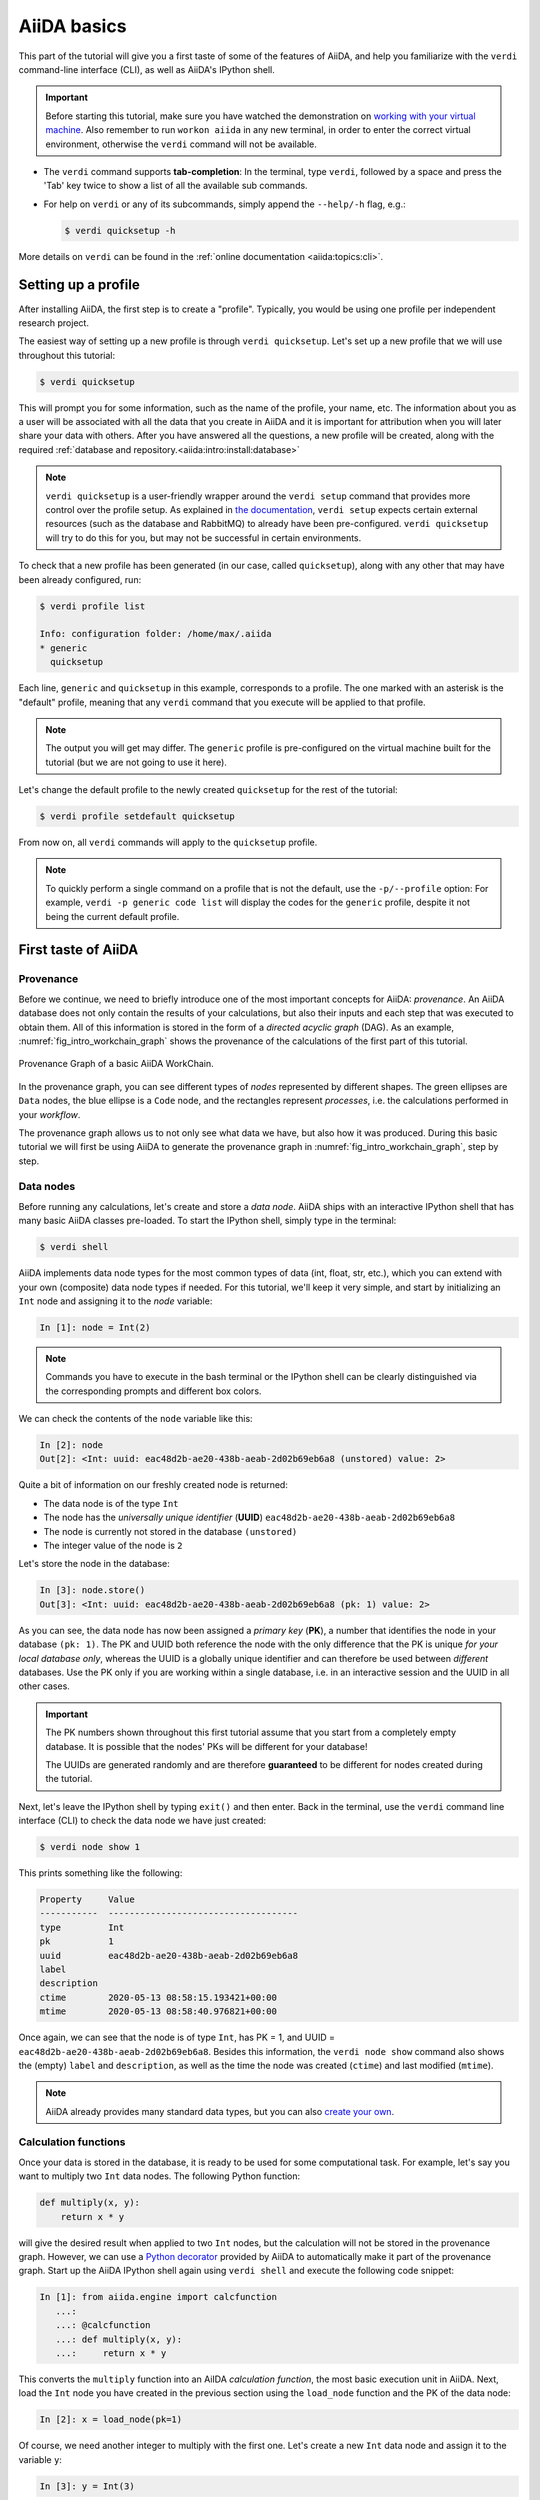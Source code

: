 .. _2020_virtual_intro:basic:

************
AiiDA basics
************

This part of the tutorial will give you a first taste of some of the features of AiiDA, and help you familiarize with the ``verdi`` command-line interface (CLI), as well as AiiDA's IPython shell.

.. important::

    Before starting this tutorial, make sure you have watched the demonstration on `working with your virtual machine <https://youtu.be/vlmjVwGJgEU>`__.
    Also remember to run ``workon aiida`` in any new terminal, in order to enter the correct virtual environment, otherwise the ``verdi`` command will not be available.

* The ``verdi`` command supports **tab-completion**:
  In the terminal, type ``verdi``, followed by a space and press the 'Tab' key twice to show a list of all the available sub commands.
* For help on ``verdi`` or any of its subcommands, simply append the ``--help/-h`` flag, e.g.:

  .. code-block:: console

    $ verdi quicksetup -h

More details on ``verdi`` can be found in the :ref:`online documentation <aiida:topics:cli>`.

.. _2020_virtual_intro:setup_profile:

Setting up a profile
====================

After installing AiiDA, the first step is to create a "profile".
Typically, you would be using one profile per independent research project.

The easiest way of setting up a new profile is through ``verdi quicksetup``.
Let's set up a new profile that we will use throughout this tutorial:

.. code-block:: console

    $ verdi quicksetup

This will prompt you for some information, such as the name of the profile, your name, etc.
The information about you as a user will be associated with all the data that you create in AiiDA
and it is important for attribution when you will later share your data with others.
After you have answered all the questions, a new profile will be created, along
with the required :ref:`database and repository.<aiida:intro:install:database>`

.. note::

    ``verdi quicksetup`` is a user-friendly wrapper around the ``verdi setup`` command that provides more control over the profile setup.
    As explained in `the documentation <https://aiida.readthedocs.io/projects/aiida-core/en/latest/intro/installation.html#aiida-profile-custom-setup>`_, ``verdi setup`` expects certain external resources (such as the database and RabbitMQ) to already have been pre-configured.
    ``verdi quicksetup`` will try to do this for you, but may not be successful in certain environments.

To check that a new profile has been generated (in our case, called ``quicksetup``), along with any other that may have been already configured, run:

.. code-block:: console

    $ verdi profile list

    Info: configuration folder: /home/max/.aiida
    * generic
      quicksetup

Each line, ``generic`` and ``quicksetup`` in this example, corresponds to a profile.
The one marked with an asterisk is the "default" profile, meaning that any ``verdi`` command that you execute will be applied to that profile.

.. note::

    The output you will get may differ.
    The ``generic`` profile is pre-configured on the virtual machine built for the tutorial (but we are not going to use it here).

Let's change the default profile to the newly created ``quicksetup`` for the rest of the tutorial:

.. code-block:: console

    $ verdi profile setdefault quicksetup

From now on, all ``verdi`` commands will apply to the ``quicksetup`` profile.

.. note::

    To quickly perform a single command on a profile that is not the default, use the ``-p/--profile`` option:
    For example, ``verdi -p generic code list`` will display the codes for the ``generic`` profile, despite it not being the current default profile.

.. _2020_virtual_importing_data:

First taste of AiiDA
====================

Provenance
----------

Before we continue, we need to briefly introduce one of the most important concepts for AiiDA: *provenance*.
An AiiDA database does not only contain the results of your calculations, but also their inputs and each step that was executed to obtain them.
All of this information is stored in the form of a *directed acyclic graph* (DAG).
As an example, :numref:`fig_intro_workchain_graph` shows the provenance of the calculations of the first part of this tutorial.

.. _fig_intro_workchain_graph:
.. figure:: include/images/basics_workchain_graph.png
    :scale: 30
    :align: center

    Provenance Graph of a basic AiiDA WorkChain.

In the provenance graph, you can see different types of *nodes* represented by different shapes.
The green ellipses are ``Data`` nodes, the blue ellipse is a ``Code`` node, and the rectangles represent *processes*, i.e. the calculations performed in your *workflow*.

The provenance graph allows us to not only see what data we have, but also how it was produced.
During this basic tutorial we will first be using AiiDA to generate the provenance graph in :numref:`fig_intro_workchain_graph`, step by step.

Data nodes
----------

Before running any calculations, let's create and store a *data node*.
AiiDA ships with an interactive IPython shell that has many basic AiiDA classes pre-loaded.
To start the IPython shell, simply type in the terminal:

.. code-block:: console

    $ verdi shell

AiiDA implements data node types for the most common types of data (int, float, str, etc.), which you can extend with your own (composite) data node types if needed.
For this tutorial, we'll keep it very simple, and start by initializing an ``Int`` node and assigning it to the `node` variable:

.. code-block:: ipython

    In [1]: node = Int(2)

.. note::

    Commands you have to execute in the bash terminal or the IPython shell can be clearly distinguished via the corresponding prompts and different box colors.

We can check the contents of the ``node`` variable like this:

.. code-block:: ipython

    In [2]: node
    Out[2]: <Int: uuid: eac48d2b-ae20-438b-aeab-2d02b69eb6a8 (unstored) value: 2>

Quite a bit of information on our freshly created node is returned:

* The data node is of the type ``Int``
* The node has the *universally unique identifier* (**UUID**) ``eac48d2b-ae20-438b-aeab-2d02b69eb6a8``
* The node is currently not stored in the database ``(unstored)``
* The integer value of the node is ``2``

Let's store the node in the database:

.. code-block:: ipython

    In [3]: node.store()
    Out[3]: <Int: uuid: eac48d2b-ae20-438b-aeab-2d02b69eb6a8 (pk: 1) value: 2>

As you can see, the data node has now been assigned a *primary key* (**PK**), a number that identifies the node in your database ``(pk: 1)``.
The PK and UUID both reference the node with the only difference that the PK is unique *for your local database only*, whereas the UUID is a globally unique identifier and can therefore be used between *different* databases.
Use the PK only if you are working within a single database, i.e. in an interactive session and the UUID in all other cases.

.. important::

    The PK numbers shown throughout this first tutorial assume that you start from a completely empty database.
    It is possible that the nodes' PKs will be different for your database!

    The UUIDs are generated randomly and are therefore **guaranteed** to be different for nodes created during the tutorial.

Next, let's leave the IPython shell by typing ``exit()`` and then enter.
Back in the terminal, use the ``verdi`` command line interface (CLI) to check the data node we have just created:

.. code-block:: console

    $ verdi node show 1

This prints something like the following:

.. code-block:: bash

    Property     Value
    -----------  ------------------------------------
    type         Int
    pk           1
    uuid         eac48d2b-ae20-438b-aeab-2d02b69eb6a8
    label
    description
    ctime        2020-05-13 08:58:15.193421+00:00
    mtime        2020-05-13 08:58:40.976821+00:00

Once again, we can see that the node is of type ``Int``, has PK = 1, and UUID = ``eac48d2b-ae20-438b-aeab-2d02b69eb6a8``.
Besides this information, the ``verdi node show`` command also shows the (empty) ``label`` and ``description``, as well as the time the node was created (``ctime``) and last modified (``mtime``).

.. note::

    AiiDA already provides many standard data types, but you can also `create your own <https://aiida.readthedocs.io/projects/aiida-core/en/latest/topics/data_types.html#adding-support-for-custom-data-types>`_.

Calculation functions
---------------------

Once your data is stored in the database, it is ready to be used for some computational task.
For example, let's say you want to multiply two ``Int`` data nodes.
The following Python function:

.. code-block:: python

    def multiply(x, y):
        return x * y

will give the desired result when applied to two ``Int`` nodes, but the calculation will not be stored in the provenance graph.
However, we can use a `Python decorator <https://docs.python.org/3/glossary.html#term-decorator>`_ provided by AiiDA to automatically make it part of the provenance graph.
Start up the AiiDA IPython shell again using ``verdi shell`` and execute the following code snippet:

.. code-block:: ipython

    In [1]: from aiida.engine import calcfunction
       ...:
       ...: @calcfunction
       ...: def multiply(x, y):
       ...:     return x * y

This converts the ``multiply`` function into an AiIDA *calculation function*, the most basic execution unit in AiiDA.
Next, load the ``Int`` node you have created in the previous section using the ``load_node`` function and the PK of the data node:

.. code-block:: ipython

    In [2]: x = load_node(pk=1)

Of course, we need another integer to multiply with the first one.
Let's create a new ``Int`` data node and assign it to the variable ``y``:

.. code-block:: ipython

    In [3]: y = Int(3)

Now it's time to multiply the two numbers!

.. code-block:: ipython

    In [4]: multiply(x, y)
    Out[4]: <Int: uuid: 42541d38-1fb3-4f60-8122-ab8b3e723c2e (pk: 4) value: 6>

Success!
The ``calcfunction``-decorated ``multiply`` function has multiplied the two ``Int`` data nodes and returned a new ``Int`` data node whose value is the product of the two input nodes.
Note that by executing the ``multiply`` function, all input and output nodes are automatically stored in the database:

.. code-block:: ipython

    In [5]: y
    Out[5]: <Int: uuid: 7865c8ff-f243-4443-9233-dd303a9be3c5 (pk: 2) value: 3>

We had not yet stored the data node assigned to the ``y`` variable, but by providing it as an input argument to the ``multiply`` function, it was automatically stored with PK = 2.
Similarly, the returned ``Int`` node with value 6 has been stored with PK = 4.

Let's once again leave the IPython shell with ``exit()`` and look for the process we have just run using the ``verdi`` CLI:

.. code-block:: console

    $ verdi process list

The returned list will be empty, but don't worry!
By default, ``verdi process list`` only returns the *active* processes.
If you want to see *all* processes (i.e. also the processes that are *terminated*), simply add the ``-a`` option:

.. code-block:: console

    $ verdi process list -a

You should now see something like the following output:

.. code-block:: bash

      PK  Created    Process label    Process State    Process status
    ----  ---------  ---------------  ---------------  ----------------
       3  1m ago     multiply         ⏹ Finished [0]

    Total results: 1

    Info: last time an entry changed state: 1m ago (at 09:01:05 on 2020-05-13)

We can see that our ``multiply`` calcfunction was created 1 minute ago, assigned the PK 3, and has ``Finished``.

As a final step, let's have a look at the provenance of this simple calculation.
The provenance graph can be automatically generated using the verdi CLI.
Let's generate the provenance graph for the ``multiply`` calculation function we have just run with PK = 3:

.. code-block:: console

  $ verdi node graph generate 3


.. note:: Remember that the PK of the calculation function can be different for your database.

.. _2020_virtual_intro:basic:open_pdf:

The command will write the provenance graph to a ``.pdf`` file.
You can open this file on the Amazon virtual machine by using ``evince``:

.. code-block:: console

  $ evince 3.dot.pdf

If X-forwarding has been setup correctly, the provenance graph should appear on your local machine.
In case the ssh connection is too slow, copy the file via ``scp`` to your local machine.
To do so, if you are using Linux/Mac OS X, you can type in your *local* machine:

.. code-block:: console

    $ scp aiidatutorial:<path_to_the_graph_pdf> <local_folder>

and then open the file.

.. note::

    You can also use the ``jupyter notebook`` setup explained :ref:`here <2020_virtual_intro:setup:jupyter>` to download files.
    Note that while Firefox will display the PDF directly in the browser `Chrome and Safari block viewing PDFs from jupyter notebook servers <https://stackoverflow.com/a/55264795/1069467>`_ - with these browsers, you will need to tick the checkbox next to the PDF and download the file.

    Alternatively, you can use graphical software to achieve the same, for instance: on Windows: WinSCP; on a Mac: Cyberduck; on Linux Ubuntu: using the 'Connect to server' option in the main menu after clicking on the desktop.

It should look something like the graph shown in :numref:`fig_calcfun_graph`.

.. _fig_calcfun_graph:
.. figure:: include/images/basics_calcfun_graph.png
    :scale: 50
    :align: center

    Provenance graph of the ``multiply`` calculation function.

CalcJobs
--------

When running calculations that require an external code or run on a remote machine, a simple calculation function is no longer sufficient.
For this purpose, AiiDA provides the ``CalcJob`` process class.
To run a ``CalcJob``, you need to set up two things: a ``code`` that is going to implement the desired calculation and a ``computer`` for the calculation to run on.
Let's begin by setting up the computer using the ``verdi computer`` subcommand:

.. code-block:: console

    $ verdi computer setup -L tutor -H localhost -T local -S direct -w `echo $PWD/work` -n
    $ verdi computer configure local tutor --safe-interval 5 -n

The first commands sets up the computer with the following options:

* *label* (``-L``): tutor
* *hostname* (``-H``): localhost
* *transport* (``-T``): local
* *scheduler* (``-S``): direct
* *work-dir* (``-w``): The ``work`` subdirectory of the current directory

The second command *configures* the computer with a minimum interval between connections (``--safe-interval``) of 5 seconds.
For both commands, the *non-interactive* option (``-n``) is added to not prompt for extra input.

Next, let's set up the code we're going to use for the tutorial:

.. code-block:: console

    $ verdi code setup -L add --on-computer --computer=tutor -P arithmetic.add --remote-abs-path=/bin/bash -n

This command sets up a code with *label* ``add`` on the *computer* ``tutor``, using the *plugin* ``arithmetic.add``.

A typical real-world example of a computer is a remote supercomputing facility.
Codes can be anything from a Python script to powerful *ab initio* codes such as Quantum ESPRESSO or machine learning tools like Tensorflow.
Let's have a look at the codes that are available to us:

.. code-block:: console

    $ verdi code list
    # List of configured codes:
    # (use 'verdi code show CODEID' to see the details)
    * pk 5 - add@tutor

You can see a single code ``add@tutor``, with PK = 5, in the printed list.
This code allows us to add two integers together.
The ``add@tutor`` identifier indicates that the code with label ``add`` is run on the computer with label ``tutor``.
To see more details about the computer, you can use the following ``verdi`` command:

.. code-block:: console

    $ verdi computer show tutor
    Computer name:     tutor
     * PK:             1
     * UUID:           b9ecb07c-d084-41d7-b862-a2b1f02722c5
     * Description:
     * Hostname:       localhost
     * Transport type: local
     * Scheduler type: direct
     * Work directory: /Users/mbercx/epfl/tutorials/my_tutor/work
     * Shebang:        #!/bin/bash
     * mpirun command: mpirun -np {tot_num_mpiprocs}
     * prepend text:
     # No prepend text.
     * append text:
     # No append text.

We can see that the *Work directory* has been set up as the ``work`` subdirectory of the current directory.
This is the directory in which the calculations running on the ``tutor`` computer will be executed.

.. note::

    You may have noticed that the PK of the ``tutor`` computer is 1, same as the ``Int`` node we created at the start of this tutorial.
    This is because different entities, such as nodes, computers and groups, are stored in different tables of the database.
    So, the PKs for each entity type are unique for each database, but entities of different types can have the same PK within one database.

Let's now start up the ``verdi shell`` again and load the ``add@tutor`` code using its label:

.. code-block:: ipython

    In [1]: code = load_code(label='add')

Every code has a convenient tool for setting up the required input, called the *builder*.
It can be obtained by using the ``get_builder`` method:

.. code-block:: ipython

    In [2]: builder = code.get_builder()

Using the builder, you can easily set up the calculation by directly providing the input arguments.
Let's use the ``Int`` node that was created by our previous ``calcfunction`` as one of the inputs and a new node as the second input:

.. code-block:: ipython

    In [3]: builder.x = load_node(pk=4)
       ...: builder.y = Int(5)

In case that your nodes' PKs are different and you don't remember the PK of the output node from the previous calculation, check the provenance graph you generated earlier and use the UUID of the output node instead:

.. code-block:: ipython

    In [3]: builder.x = load_node(uuid='42541d38')
       ...: builder.y = Int(5)

Note that you don't have to provide the entire UUID to load the node.
As long as the first part of the UUID is unique within your database, AiiDA will find the node you are looking for.

.. note::

    One nifty feature of the builder is the ability to use tab completion for the inputs.
    Try it out by typing ``builder.`` + ``<TAB>`` in the verdi shell.

To execute the ``CalcJob``, we use the ``run`` function provided by the AiiDA engine:

.. code-block:: ipython

    In [4]: from aiida.engine import run
       ...: run(builder)

Wait for the process to complete.
Once it is done, it will return a dictionary with the output nodes:

.. code-block:: ipython

    Out[4]:
    {'sum': <Int: uuid: 7d5d781e-8f17-498a-b3d5-dbbd3488b935 (pk: 8) value: 11>,
    'remote_folder': <RemoteData: uuid: 888d654a-65fb-4da0-b3bc-d63f0374f274 (pk: 9)>,
    'retrieved': <FolderData: uuid: 4733aa78-2e2f-4aeb-8e09-c5cfb58553db (pk: 10s)>}

Besides the sum of the two ``Int`` nodes, the calculation function also returns two other outputs: one of type ``RemoteData`` and one of type ``FolderData``.
See the :ref:`topics section on calculation jobs <topics:calculations:usage:calcfunctions>` for more details.
Now, exit the IPython shell and once more check for *all* processes:

.. code-block:: console

    $ verdi process list -a

You should now see two processes in the list.
One is the ``multiply`` calcfunction you ran earlier, the second is the ``ArithmeticAddCalculation`` CalcJob that you have just run.
Grab the PK of the ``ArithmeticAddCalculation``, and generate the provenance graph.
The result should look like the graph shown in :numref:`fig_calcjob_graph`.

.. code-block:: console

    $ verdi node graph generate 7

.. _fig_calcjob_graph:
.. figure:: include/images/basics_calcjob_graph.png
    :scale: 35
    :align: center

    Provenance graph of the ``ArithmeticAddCalculation`` CalcJob, with one input provided by the output of the ``multiply`` calculation function.

You can see more details on any process, including its inputs and outputs, using the verdi shell:

.. code-block:: console

    $ verdi process show 7

Submitting to the daemon
------------------------

When we used the ``run`` command in the previous section, the IPython shell was blocked while it was waiting for the ``CalcJob`` to finish.
This is not a problem when we're simply multiplying two numbers, but if we want to run multiple calculations that take hours or days, this is no longer practical.
Instead, we are going to *submit* the ``CalcJob`` to the AiiDA *daemon*.
The daemon is a program that runs in the background and manages submitted calculations until they are *terminated*.
Let's first check the status of the daemon using the ``verdi`` CLI:

.. code-block:: console

    $ verdi daemon status

If the daemon is running, the output will be something like the following:

.. code-block:: bash

    Profile: tutorial
    Daemon is running as PID 96447 since 2020-05-22 18:04:39
    Active workers [1]:
      PID    MEM %    CPU %  started
    -----  -------  -------  -------------------
    96448    0.507        0  2020-05-22 18:04:39
    Use verdi daemon [incr | decr] [num] to increase / decrease the amount of workers

In this case, let's stop it for now:

.. code-block:: console

    $ verdi daemon stop

Next, let's *submit* the ``CalcJob`` we ran previously.
Start the ``verdi shell`` and execute the Python code snippet below.
This follows all the steps we did previously, but now uses the ``submit`` function instead of ``run``:

.. code-block:: ipython

    In [1]: from aiida.engine import submit
       ...:
       ...: code = load_code(label='add')
       ...: builder = code.get_builder()
       ...: builder.x = load_node(pk=4)
       ...: builder.y = Int(5)
       ...:
       ...: submit(builder)

When using ``submit`` the calculation job is not run in the local interpreter but is sent off to the daemon and you get back control instantly.
Instead of the *result* of the calculation, it returns the node of the ``CalcJob`` that was just submitted:

.. code-block:: ipython

    Out[1]: <CalcJobNode: uuid: e221cf69-5027-4bb4-a3c9-e649b435393b (pk: 12) (aiida.calculations:arithmetic.add)>

Let's exit the IPython shell and have a look at the process list:

.. code-block:: console

    $ verdi process list

You should see the ``CalcJob`` you have just submitted, with the state ``Created``:

.. code-block:: bash

      PK  Created    Process label             Process State    Process status
    ----  ---------  ------------------------  ---------------  ----------------
      12  13s ago    ArithmeticAddCalculation  ⏹ Created

    Total results: 1

    Info: last time an entry changed state: 13s ago (at 09:06:57 on 2020-05-13)

The ``CalcJob`` process is now waiting to be picked up by a daemon runner, but the daemon is currently disabled.
Let's start it up (again):

.. code-block:: console

    $ verdi daemon start

Now you can either use ``verdi process list`` to follow the execution of the ``CalcJob``, or ``watch`` its progress:

.. code-block:: console

    $ verdi process watch 12

Let's wait for the ``CalcJob`` to complete (state changes to "finished").
Quit the watch command (Ctrl+C) and use ``verdi process list -a`` to see all processes we have run so far:

.. code-block:: bash

      PK  Created    Process label             Process State    Process status
    ----  ---------  ------------------------  ---------------  ----------------
       3  6m ago     multiply                  ⏹ Finished [0]
       7  2m ago     ArithmeticAddCalculation  ⏹ Finished [0]
      12  1m ago     ArithmeticAddCalculation  ⏹ Finished [0]

    Total results: 3

    Info: last time an entry changed state: 14s ago (at 09:07:45 on 2020-05-13)

Workflows
---------

So far we have executed each process manually.
AiiDA allows us to automate these steps by linking them together in a *workflow*, whose provenance is stored to ensure reproducibility.
For this tutorial we have prepared a basic ``WorkChain`` that is already implemented in ``aiida-core``.
You will see the details of this code in the section on :ref:`basic workflows <2020_virtual_intro:workflow_basic>`.

.. note::

    Besides WorkChain's, workflows can also be implemented as *work functions*.
    These are ideal for workflows that are not very computationally intensive and can be easily implemented in a Python function.

Let's run the ``WorkChain`` above!
Start up the ``verdi shell`` and load the ``MultiplyAddWorkChain`` using the ``WorkflowFactory``:

.. code-block:: ipython

    In [1]: MultiplyAddWorkChain = WorkflowFactory('arithmetic.multiply_add')

The ``WorkflowFactory`` is a useful and robust tool for loading workflows based on their *entry point*, e.g. ``'arithmetic.multiply_add'`` in this case.
Similar to a ``CalcJob``, the ``WorkChain`` input can be set up using a builder:

.. code-block:: ipython

    In [2]: builder = MultiplyAddWorkChain.get_builder()
       ...: builder.code = load_code(label='add')
       ...: builder.x = Int(2)
       ...: builder.y = Int(3)
       ...: builder.z = Int(5)

Once the ``WorkChain`` input has been set up, we submit it to the daemon using the ``submit`` function from the AiiDA engine:

.. code-block:: ipython

    In [3]: from aiida.engine import submit
       ...: submit(builder)

Now quickly leave the IPython shell and check the process list:

.. code-block:: console

    $ verdi process list -a

Depending on which step the workflow is running, you should get something like the following:

.. code-block:: bash

      PK  Created    Process label             Process State    Process status
    ----  ---------  ------------------------  ---------------  ------------------------------------
       3  7m ago     multiply                  ⏹ Finished [0]
       7  3m ago     ArithmeticAddCalculation  ⏹ Finished [0]
      12  2m ago     ArithmeticAddCalculation  ⏹ Finished [0]
      19  16s ago    MultiplyAddWorkChain      ⏵ Waiting        Waiting for child processes: 22
      20  16s ago    multiply                  ⏹ Finished [0]
      22  15s ago    ArithmeticAddCalculation  ⏵ Waiting        Waiting for transport task: retrieve

    Total results: 6

    Info: last time an entry changed state: 0s ago (at 09:08:59 on 2020-05-13)

We can see that the ``MultiplyAddWorkChain`` is currently waiting for its *child process*, the ``ArithmeticAddCalculation``, to finish.
Check the process list again for *all* processes (You should know how by now!).
After about half a minute, all the processes should be in the ``Finished`` state.

We can now generate the full provenance graph for the ``WorkChain`` with:

.. code-block:: console

    $ verdi node graph generate 19

Open the generated pdf file using ``evince``.
Look familiar?
The provenance graph should be similar to the one we showed at the start of this tutorial (:numref:`fig_workchain_graph`).

.. _fig_workchain_graph:
.. figure:: include/images/basics_workchain_graph.png
    :scale: 30
    :align: center

    Final provenance Graph of the basic AiiDA tutorial.

.. _tutorial:next-steps:

Real world example using Quantum ESPRESSO
=========================================

So far we've covered the AiiDA basics using data nodes and processes involving simple arithmetic.
In the second part of this session, we'll have a look at some more interesting data structures and calculations, based on some examples using Quantum ESPRESSO.

Importing data
--------------

Before we start running Quantum ESPRESSO calculations ourselves, which is the topic of the next session, we are going to look at an AiiDA database already created by someone else.
Let's import one from the web:

.. code-block:: console

    $ verdi import https://object.cscs.ch/v1/AUTH_b1d80408b3d340db9f03d373bbde5c1e/marvel-vms/tutorials/aiida_tutorial_2020_07_perovskites_v0.9.aiida

As mentioned previously, AiiDA databases contain not only *results* of calculations but also their inputs and information on how a particular result was obtained.
This information, the *data provenance*, is stored in the form of a *directed acyclic graph* (DAG).
In the following, we are going to introduce you to different ways of browsing this graph and will ask you to find out some information regarding the database you just imported.

.. _2020_virtual_aiidagraph:

The provenance graph
--------------------

:numref:`2020_virtual_fig_graph` shows a typical example of a Quantum ESPRESSO calculation represented in an AiiDA graph.
Have a look to the figure and its caption before moving on.

.. _2020_virtual_fig_graph:
.. figure:: include/images/verdi_graph/batio3/graph-full.png
   :width: 100%

   Graph with all inputs (data, circles; and code, diamond) to the Quantum ESPRESSO calculation (square) that you will create in the :ref:`2020_virtual_intro:running` section of this tutorial.
   Besides the inputs, the graph also shows the outputs that the engine will create and connect automatically.
   The ``RemoteData`` node is created during submission and can be thought as a symbolic link to the remote folder in which the calculation runs on the cluster.
   The other nodes are created when the calculation has finished, after retrieval and parsing.
   The node with linkname ``retrieved`` contains the relevant raw output files stored in the AiiDA repository; all other nodes are added by the parser.
   Additional nodes (symbolized in gray) can be added by the parser: e.g., an output ``StructureData`` if you performed a relaxation calculation, a ``TrajectoryData`` for molecular dynamics, etc.

:numref:`2020_virtual_fig_graph` was drawn by hand but you can generate a similar graph automatically by passing the **identifier** of a calculation node to ``verdi node graph generate <IDENTIFIER>``, or using the :ref:`graph's python API <aiida:how-to:data:visualise-provenance>`.
Remember that identifiers in AiiDA can come in several forms:

 * "Primary Key" (PK): An integer, e.g. ``723``, that identifies your entity within your database (automatically assigned)
 * `Universally Unique Identifier <https://en.wikipedia.org/wiki/Universally_unique_identifier#Version_4_(random)>`_ (UUID): A string, e.g. ``ce81c420-7751-48f6-af8e-eb7c6a30cec3`` that identifies your entity globally (automatically assigned)
 * Label: A human-readable string, e.g. ``test_qe_calculation`` (manually assigned)

Any ``verdi`` command that expects an identifier will accept a PK, a UUID or a label (although not all entities have a label by default).
While PKs are often shorter than UUIDs and can be easier to remember, they are only unique within your database.
**Whenever you intend to share your data with others, use UUIDs to refer to nodes.**

.. note::
    For UUIDs, it is sufficient to specify a subset (starting at the beginning) as long as it can already be uniquely resolved.
    For more information on identifiers in ``verdi`` and AiiDA in general, see the `documentation <https://aiida.readthedocs.io/projects/aiida-core/en/latest/topics/cli.html#topics-cli-identifiers>`_.

Let's generate a graph for the calculation node with UUID ``ce81c420-7751-48f6-af8e-eb7c6a30cec3``:

.. code-block:: console

    $ verdi node graph generate ce81c420

This command will create the file ``<PK>.dot.pdf`` that can be viewed with any PDF document viewer.
See the :ref:`notes on how to open the pdf on AWS<2020_virtual_intro:basic:open_pdf>` in case you need a quick reminder on how to do so.

For the remainder of this section, we'll use the ``verdi`` CLI and the ``verdi shell`` to explore the properties of the ``PwCalculation``, as well as its inputs.
Understanding these data types will come in handy for the section on running calculations.
We'll also introduce some new CLI commands and shell features that will be useful for the hands-on sessions that follow.

Processes
---------

Anything that 'runs' in AiiDA, be it calculations or workflows, is considered a ``Process``.
Let's have another look at the *finished* processes in the database by passing the ``-S/--process-state`` flag:

.. code-block:: console

    $ verdi process list -S finished

This command will list all the processes that have a process state ``Finished`` and should contain a list of ``PwCalculation`` processes that you have just imported:

.. code-block:: bash

    PK    Created    Process label   Process State    Process status
    ----  ---------  --------------  ---------------  ----------------
    ...
    1178  1653D ago  PwCalculaton    ⏹ Finished [0]
    1953  1653D ago  PwCalculaton    ⏹ Finished [0]
    1734  1653D ago  PwCalculaton    ⏹ Finished [0]
     336  1653D ago  PwCalculaton    ⏹ Finished [0]
    1056  1653D ago  PwCalculaton    ⏹ Finished [0]
    1369  1653D ago  PwCalculaton    ⏹ Finished [0]
    ...

    Total results: 177

    Info: last time an entry changed state: 21m ago (at 20:03:00 on 2020-07-03)

Note that processes can be in any of the following states:

    * ``Created``
    * ``Waiting``
    * ``Running``
    * ``Finished``
    * ``Excepted``
    * ``Killed``

The first three states are 'active' states, meaning the process is not done yet, and the last three are 'terminal' states.
Once a process is in a terminal state, it will never become active again.
The :ref:`official documentation <aiida:topics:processes:concepts:state>` contains more details on process states.

Remember that in order to list processes of *all* states, you can use the ``-a/--all`` flag:

.. code-block:: console

    $ verdi process list -a

This command will list all the processes that have *ever* been launched.
As your database will grow, so will the output of this command.
To limit the number of results, you can use the ``-p/--past-days <NUM>`` option, that will only show processes that were created ``NUM`` days ago.
For example, this lists all processes launched since yesterday:

.. code-block:: console

    $ verdi process list -a -p1

.. _2019-aiida-identifiers:

This will be useful in the coming days to limit the output from ``verdi process list``.
Each row of the output identifies a process with some basic information about its status.
For a more detailed list of properties, you can use ``verdi process show``, but to address any specific process, you need an identifier for it.

Let's revisit the process with the UUID ``ce81c420-7751-48f6-af8e-eb7c6a30cec3``, this time using the CLI:

.. code-block:: bash

    $ verdi process show ce81c420

Producing the output:

.. code-block:: bash

    Property     Value
    -----------  ------------------------------------
    type         PwCalculation
    state        Finished [0]
    pk           630
    uuid         ce81c420-7751-48f6-af8e-eb7c6a30cec3
    label
    description
    ctime        2014-10-27 17:51:21.781045+00:00
    mtime        2019-05-09 14:10:09.307986+00:00
    computer     [1] daint

    Inputs      PK    Type
    ----------  ----  -------------
    pseudos
        Ba      1092  UpfData
        O       1488  UpfData
        Ti      1855  UpfData
    code        631   Code
    kpoints     498   KpointsData
    parameters  629   Dict
    settings    500   Dict
    structure   1133  StructureData

    Outputs                    PK  Type
    -----------------------  ----  -------------
    output_kpoints           1455  KpointsData
    output_parameters         789  Dict
    output_structure          788  StructureData
    output_trajectory_array   790  ArrayData
    remote_folder            1811  RemoteData
    retrieved                 787  FolderData

Compare the in- and outputs with those visualized in the provenance graph earlier.
The PKs shown for the inputs and outputs will come in handy to get more information about those nodes, which we'll do for several inputs below.

You can also use the verdi CLI to obtain the content of the raw input file to Quantum ESPRESSO (that was generated by AiiDA) via the command:

.. code-block:: console

    $ verdi calcjob inputcat ce81c420

where you once again provide the identifier of the ``PwCalculation`` process, which is a *calculation job* (hence the ``calcjob`` subcommand).
This will print the input file of the Quantum ESPRESSO calculation, which when run through AiiDA is written to the default input file ``aiida.in``.
To see a list of all the files used to run a calculation (input file, submission script, etc.) instead type:

.. code-block:: console

    $ verdi calcjob inputls ce81c420

Adding the ``--color`` flag helps distinguishing files from folders.
Once you know the name of the file you want to visualize, you can call the ``verdi calcjob inputcat [PATH]`` command specifying the path of the file to show.
For instance, to see the submission script, you can use:

.. code-block:: console

    $ verdi calcjob inputcat ce81c420 _aiidasubmit.sh

Inputs
------

Here we will discuss the input nodes of the ``PwCalculation`` calculation job.
The ``Code`` node and its setup will be discussed in the next hands-on on :ref:`running computations<2020_virtual_intro:running>`.

Dict - parameters
~~~~~~~~~~~~~~~~~

Let's investigate some of the input and output nodes of the ``PwCalculation``.
Dictionaries with various parameters are represented in AiiDA by ``Dict`` nodes.
From the inputs of the process, let's choose the node of type ``Dict`` with input link name ``parameters`` and type in the terminal:

.. code-block:: console

    $ verdi data dict show <IDENTIFIER>

where ``<IDENTIFIER>`` is the PK of the node.

A ``Dict`` node contains a dictionary (i.e. key–value pairs), stored in the database in a format ready to be queried.
We will learn how to run queries during the :ref:`hands-on session on working with data and querying your results<2020_virtual_intro:data>`.
The command above will print the content dictionary, containing the parameters used to define the input file for the calculation.

Check the consistency of the parameters stored in the ``Dict`` node with those written in the ``aiida.in`` input file you printed previously.
Even if you don't know the meaning of the input flags of a Quantum ESPRESSO calculation, you should be able to see how the input dictionary has been converted to Fortran namelists.

Of course, we can also load the contents of the parameters dictionary in Python. Start up a ``verdi shell`` and load the ``Dict`` node:

.. code-block:: ipython

    In [1]: params = load_node(PK)

Next, we can use the ``get_dict()`` method to obtain the dictionary stored in the ``Dict`` node:

.. code-block:: ipython

    In [2]: pw_dict = params.get_dict()

    In [3]: pw_dict
    Out[3]:
    {'SYSTEM': {'nspin': 2,
      'degauss': 0.02,
      'ecutrho': 600,
      'ecutwfc': 60,
      'smearing': 'gaussian',
      'occupations': 'smearing',
      'starting_magnetization': [0.5, 0.5, 0.1]},
     'CONTROL': {'wf_collect': True,
      'calculation': 'vc-relax',
      'max_seconds': 1710,
      'restart_mode': 'from_scratch'},
     'ELECTRONS': {'conv_thr': 1e-10,
      'mixing_beta': 0.7,
      'mixing_mode': 'plain',
      'diagonalization': 'david',
      'electron_maxstep': 50}}

Modify the python dictionary ``pw_dict`` so that the wave-function cutoff is now set to 20 Ry.
Objects that are already stored in the database cannot be modified, as doing so would alter the provenance graph of connected nodes.
So, to write the modified dictionary to the database, you have to create a new object of class ``Dict``.
To load any data class, we can use AiiDA's ``DataFactory`` and the *entry point* of the ``Dict`` class (``'dict'``):

.. code-block:: ipython

    In [4]: Dict = DataFactory('dict')
       ...: new_params = Dict(dict=pw_dict)

where ``pw_dict`` is the modified python dictionary.
Note that at this point ``new_params`` is not yet stored in the database.
Let's finish this example by storing the ``new_params`` dictionary node in the database:

.. code-block:: ipython

    In [5]: new_params.store()

.. note::

    While it is also possible to import the ``Dict`` class directly, it is recommended to use the ``DataFactory`` function instead, as this is more future-proof: even if the import path of the class changes in the future, its entry point string (``'dict'``) will remain stable.

.. _2020_virtual_intro:basic:structure:

StructureData
~~~~~~~~~~~~~

Next, let's have a look at the ``StructureData`` node, which represents a crystalline structure.
We can consider for instance the input structure to the calculation we were considering before (it should have the UUID ``3a4b1270``).
Such objects can be inspected interactively by means of an atomic viewer such as the one provided by ``ase``.
AiiDA however supports several other viewers such as ``xcrysden``, ``jmol``, and ``vmd``.
Type in the terminal:

.. code-block:: console

    $ verdi data structure show --format ase <IDENTIFIER>

to show the selected structure, although it will take a few seconds to appear (it has to go over a tunnel on your SSH connection).
You should be able to rotate the view with the right mouse button.

.. note::

    If you receive some errors, make sure your X-forwarding settings have been set up correctly, as explained in :ref:`the setup section <2020_virtual_intro:setup>`.

Alternatively, especially if showing them interactively is too slow over SSH, you can export the content of a structure node in various popular formats such as ``xyz``, ``xsf`` or ``cif``.
This is achieved by typing in the terminal:

.. code-block:: console

    $ verdi data structure export --format xsf <IDENTIFIER> > BaTiO3.xsf

This outputs the structure in ``xsf`` format and writes it to a file.

You can open the generated ``xsf`` file and observe the cell and the coordinates.
Then, you can then copy ``BaTiO3.xsf`` from the Amazon machine to your local one and then visualize it, e.g. with `xcrysden <http://www.xcrysden.org>`__ (if you have it installed):

.. code-block:: console

    $ xcrysden --xsf BaTiO3.xsf

The ``StructureData`` node can also be investigated using the ``verdi shell``.
First, open the ``verdi shell`` and load the structure node:

.. code-block:: ipython

    In [1]: structure = load_node('3a4b1270')
    In [2]: structure
    Out[2]: <StructureData: uuid: 3a4b1270-82bf-4d66-a51f-982294f6e1b3 (pk: 1161)>

You can display its chemical formula using:

.. code-block:: ipython

    In [3]: structure.get_formula()
    Out[3]: 'BaO3Ti'

or, to obtain the atomic positions and species:

.. code-block:: ipython

    In [4]: structure.sites
    Out[4]:
    [<Site: kind name 'Ba' @ 0.0,1.78886419607596e-30,0.0>,
     <Site: kind name 'Ti' @ 1.98952035955311,1.98952035955311,1.98952035955311>,
     <Site: kind name 'O' @ 1.98952035955311,1.98952035955311,0.0>,
     <Site: kind name 'O' @ 1.98952035955311,2.33671938655715e-31,1.98952035955311>,
     <Site: kind name 'O' @ 0.0,1.98952035955311,1.98952035955311>]

If you are familiar with `ASE <https://wiki.fysik.dtu.dk/ase/>`__ and `Pymatgen <https://pymatgen.org/>`__, you can convert this structure to those formats by typing either

.. code-block:: ipython

    In [5]: structure.get_ase()
    Out[5]: Atoms(symbols='BaTiO3', pbc=True, cell=[3.97904071910623, 3.97904071910623, 3.97904071910623], masses=...)

.. code-block:: ipython

    In [6]: structure.get_pymatgen()
    Out[6]:
    Structure Summary
    Lattice
        abc : 3.97904071910623 3.97904071910623 3.97904071910623
     angles : 90.0 90.0 90.0
     volume : 62.999216807333035
          A : 3.97904071910623 0.0 0.0
          B : 0.0 3.97904071910623 0.0
          C : 0.0 0.0 3.97904071910623
    PeriodicSite: Ba (0.0000, 0.0000, 0.0000) [0.0000, 0.0000, 0.0000]
    PeriodicSite: Ti (1.9895, 1.9895, 1.9895) [0.5000, 0.5000, 0.5000]
    PeriodicSite: O (1.9895, 1.9895, 0.0000) [0.5000, 0.5000, 0.0000]
    PeriodicSite: O (1.9895, 0.0000, 1.9895) [0.5000, 0.0000, 0.5000]
    PeriodicSite: O (0.0000, 1.9895, 1.9895) [0.0000, 0.5000, 0.5000]

Of course, the structure above is already in our database, after we imported it at the start of this section.
In order to add new structures to your AiiDA database, you can also define a structure by hand, or import it from an online repository:

.. dropdown:: Defining a structure and storing it in the database

    Let’s try now to define a new structure to study, specifically a silicon crystal.
    In the ``verdi shell``, define a cubic unit cell as a 3 x 3 matrix, with lattice parameter `a`\ :sub:`lat`\ `= 5.4` Å:

    .. code-block:: ipython

        In [1]: alat = 5.4
           ...: unit_cell = [[alat/2, alat/2, 0.], [alat/2, 0., alat/2], [0., alat/2, alat/2]]

    .. note::

        Default units for crystal structure cell and coordinates in AiiDA are Å (Ångström).

    In order to store a structure in the AiiDA database, we need to create an instance of the ``StructureData`` class.
    We can load this class using the ``DataFactory``:

    .. code-block:: ipython

        In [2]: StructureData = DataFactory('structure')

    Now, initialize the class instance using the unit cell you defined:

    .. code-block:: ipython

        In [3]: structure = StructureData(cell=unit_cell)

    From now on, you can access the cell with the command

    .. code-block:: ipython

        In [4]: structure.cell
        Out[4]: [[2.7, 2.7, 0.0], [2.7, 0.0, 2.7], [0.0, 2.7, 2.7]]

    Of course, at this point we only have an empty unit cell.
    So, let's append the 2 Si atoms to the crystal structure, starting with:

    .. code-block:: ipython

        In [5]: structure.append_atom(position=(alat/4., alat/4., alat/4.), symbols="Si")

    for the first ‘Si’ atom.
    Repeat this command for the other Si site with coordinates (0, 0, 0).
    You can access and inspect the structure sites by accessing the corresponding property:

    .. code-block:: ipython

        In [6]: structure.sites
        Out[6]: [<Site: kind name 'Si' @ 1.35,1.35,1.35>, <Site: kind name 'Si' @ 0.0,0.0,0.0>]

    If you make a mistake, start over from
    ``structure = StructureData(cell=the_cell)``, or equivalently use ``structure.clear_kinds()`` to remove all kinds (atomic species) and sites.

    Alternatively, AiiDA structures can also be converted directly from ASE structures [#f1]_ using

    .. code-block:: ipython

        In [7]: from ase.spacegroup import crystal
           ...: ase_structure = crystal('Si', [(0, 0, 0)], spacegroup=227,
           ...:             cellpar=[alat, alat, alat, 90, 90, 90], primitive_cell=True)
           ...: structure = StructureData(ase=ase_structure)

    Now you can store the new structure object in the database with the command:

    .. code-block:: ipython

        In [8]: structure.store()

    .. note::

        Similarly, a ``StructureData`` instance can also be intialized from a pymatgen structure using ``StructureData(pymatgen=pmg_structure)``.

.. dropdown:: Importing a structure from an online repository

    Another way of obtaining the silicon structure is to import it from an external (online)
    repository such as the `Crystallography Open Database (COD) <http://www.crystallography.net/cod/>`__.
    Try executing the following code snippet in the ``verdi shell``:

    .. code-block:: python

        from aiida.tools.dbimporters.plugins.cod import CodDbImporter
        importer = CodDbImporter()
        for entry in importer.query(formula='Si', spacegroup='F d -3 m'):
            structure = entry.get_aiida_structure()
            print("Formula:", structure.get_formula())
            print("Unit cell volume:", structure.get_cell_volume())
            print()

    This will connect to the COD database on the web, perform the query for all entries with formula ``Si`` and spacegroup ``Fd-3m``, fetch the results and convert them to AiiDA StructureData objects.
    In this case two structures exist for 'Si' in COD and both are shown.

.. _2020_virtual_intro:basic:kpoints:

KpointsData
~~~~~~~~~~~

A set of k-points in the Brillouin zone is represented by an instance of the ``KpointsData`` class.
Look for an identifier (PK or UUID) of the ``KpointsData`` input node of the ``PwCalculation`` whose provenance graph you generated earlier, and load the node in the ``verdi shell``:

.. code-block:: ipython

    In [1]: kpoints = load_node(<IDENTIFIER>)

You can get the k-points mesh using:

.. code-block:: ipython

    In [2]: kpoints.get_kpoints_mesh()
    Out[2]: ([6, 6, 6], [0.0, 0.0, 0.0])

To get the full (explicit) list of k-points belonging to this mesh, use:

.. code-block:: ipython

    In [3]: kpoints.get_kpoints_mesh(print_list=True)
    Out[3]:
    array([[0.        , 0.        , 0.        ],
           [0.        , 0.        , 0.16666667],
           ...
           [0.83333333, 0.83333333, 0.66666667],
           [0.83333333, 0.83333333, 0.83333333]])

If this throws an ``AttributeError``, it means that the kpoints instance does not represent a regular mesh but rather a list of k-points defined by their crystal coordinates (typically used when plotting a band structure).
In this case, get the list of k-points coordinates using

.. code-block:: ipython

    In [3]: kpoints.get_kpoints()

Conversely, if the ``KpointsData`` node *does* actually represent a mesh, this method is the one, that when called, will throw an ``AttributeError``.

If you prefer Cartesian (rather than fractional) coordinates, type:

.. code-block:: ipython

    In [4]: kpoints.get_kpoints(cartesian=True)

For later use in this tutorial, let us try now to create a k-points instance, to describe a regular (2 x 2 x 2) mesh of k-points, centered at the Gamma point (i.e. without offset).
This can be done with the following set of commands:

.. code-block:: ipython

    In [5]: KpointsData = DataFactory('array.kpoints')
       ...: kpoints = KpointsData()
       ...: kpoints.set_kpoints_mesh([2, 2, 2])

Here, we first load the ``KpointsData`` class using the ``DataFactory`` and the entry point (``array.kpoints``).
Then, we create an instance of the ``KpointData`` class, and use the ``set_kpoints_mesh()`` method to set the mesh to a regular 2x2x2 Gamma-point centered mesh.

.. _2020_virtual_intro:basic:pseudopotentials:

Pseudopotentials
~~~~~~~~~~~~~~~~

From the graph you generated in section :ref:`2020_virtual_aiidagraph`, find the UUID of the pseudopotential file (LDA).
Load it and show what elements it corresponds to by typing:

.. code-block:: ipython

    In [1]: upf = load_node('<UUID>')
       ...: upf.element

All methods of ``UpfData`` are accessible by typing ``upf.`` and then pressing ``TAB``.

Pseudopotentials in AiiDA are grouped in 'families' that contain one single pseudo per element.
We will see how to work with UPF pseudopotentials (the format used by Quantum ESPRESSO and some other codes).
Download and untar the SSSP pseudopotentials via the commands:

.. code-block:: console

    $ mkdir sssp_pseudos
    $ wget 'https://archive.materialscloud.org/record/file?filename=SSSP_1.1_PBE_efficiency.tar.gz&record_id=23&file_id=d2ce4186-bf76-4e05-8b39-444b4da30273' -O SSSP_1.1_PBE_efficiency.tar.gz
    $ tar -C sssp_pseudos -zxvf SSSP_1.1_PBE_efficiency.tar.gz

Then you can upload the whole set of pseudopotentials to AiiDA by using the following ``verdi`` command:

.. code-block:: console

    $ verdi data upf uploadfamily sssp_pseudos 'SSSP' 'SSSP pseudopotential library'

In the command above, ``sssp_pseudos`` is the folder containing the pseudopotentials, ``'SSSP'`` is the label given to the family, and the last argument is its description.
Finally, you can list all the pseudo families present in the database with

.. code-block:: console

    $ verdi data upf listfamilies

(Optional section) Comments
~~~~~~~~~~~~~~~~~~~~~~~~~~~

AiiDA offers the possibility to attach comments to a any node, in order to be able to remember more easily its details.
Node with UUID prefix ``ce81c420`` should have no comments, but you can add a very instructive one by typing in the terminal:

.. code-block:: console

    $ verdi node comment add "vc-relax of a BaTiO3 done with QE pw.x" -N <IDENTIFIER>

Now, if you ask for a list of all comments associated to that calculation by typing:

.. code-block:: console

    $ verdi node comment show <IDENTIFIER>

the comment that you just added will appear together with some useful information such as its creator and creation date.
We let you play with the other options of ``verdi node comment`` command to learn how to update or remove comments.

.. Verdi shell and AiiDA objects
.. =============================

.. In this section we will use an interactive IPython environment with all the
.. basic AiiDA classes already loaded. We propose two realizations of such a
.. tool. The first consists of a special IPython shell where all the AiiDA
.. classes, methods and functions are accessible. Type in the terminal

.. .. code:: bash

..     verdi shell

.. For all the everyday AiiDA-based operations, i.e. creating, querying, and
.. using AiiDA objects, the ``verdi shell`` is probably the best tool. In this
.. case, we suggest that you use two terminals, one for the ``verdi shell`` and
.. one to execute bash commands.

.. The second option is based on Jupyter notebooks and is probably most suitable
.. to the purposes of our tutorial. Go to the browser where you have opened
.. ``jupyter`` and click ``New`` → ``Python 3`` (top right corner). This will
.. open an IPython-based Jupyter notebook, made of cells in which you can type
.. portions of python code. The code will not be executed until you press
.. ``Shift+Enter`` from within a cell. Type in the first cell

.. .. code:: ipython

..     %aiida

.. and execute it. This will set exactly the same environment as the
.. ``verdi shell``. The notebook will be automatically saved upon any
.. modification. When you think you are done, you can export your notebook in
.. many formats by going to ``File`` → ``Download as``. We suggest you to have a
.. look at the drop-down menus ``Insert`` and ``Cell`` where you will find the
.. main commands to manage the cells of your notebook.

.. .. note::

..     The ``verdi shell`` and Jupyter
..     notebook are completely equivalent. Use the one you prefer.

.. You will still sometimes need to type command-line instructions in ``bash`` in
.. the first terminal you opened. To differentiate these from the commands to be
.. typed in the ``verdi shell``, the latter will be marked in this document by a
.. green background, like:

.. .. code:: python

..     load_node(100) # A python verdi shell command

.. while command-line instructions in ``bash`` to be typed into a terminal will
.. be written with a blue background:

.. .. code:: bash

..     verdi process list

.. Alternatively, to avoid changing terminal, you can execute ``bash`` commands
.. within the ``verdi shell`` or the notebook by adding an exclamation mark before
.. the command itself:

.. .. code:: ipython

..     !verdi process list

.. rubric:: Footnotes

.. [#f1] We purposefully do not provide advanced commands for crystal structure manipulation in AiiDA, because python packages that accomplish such tasks already exist (such as ASE or pymatgen).
